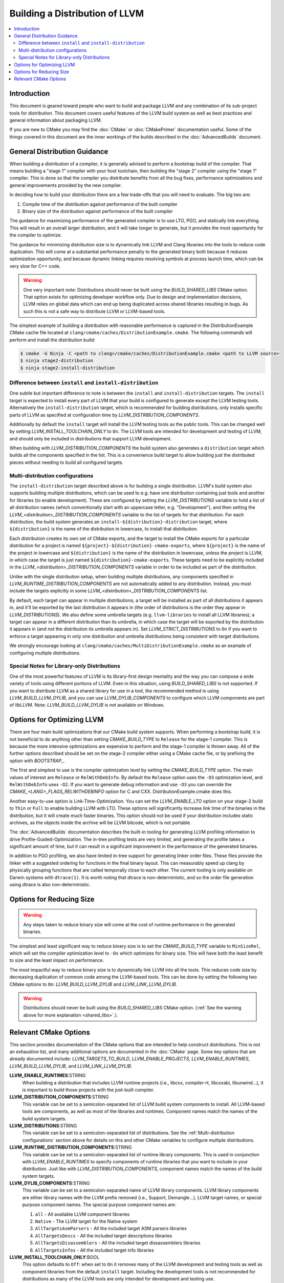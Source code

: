 ===============================
Building a Distribution of LLVM
===============================

.. contents::
   :local:

Introduction
============

This document is geared toward people who want to build and package LLVM and any
combination of its sub-project tools for distribution. This document covers
useful features of the LLVM build system as well as best practices and general
information about packaging LLVM.

If you are new to CMake you may find the :doc:`CMake` or :doc:`CMakePrimer`
documentation useful. Some of the things covered in this document are the inner
workings of the builds described in the :doc:`AdvancedBuilds` document.

General Distribution Guidance
=============================

When building a distribution of a compiler, it is generally advised to perform a
bootstrap build of the compiler. That means building a "stage 1" compiler with
your host toolchain, then building the "stage 2" compiler using the "stage 1"
compiler. This is done so that the compiler you distribute benefits from all the
bug fixes, performance optimizations and general improvements provided by the
new compiler.

In deciding how to build your distribution there are a few trade-offs that you
will need to evaluate. The big two are:

#. Compile time of the distribution against performance of the built compiler

#. Binary size of the distribution against performance of the built compiler

The guidance for maximizing performance of the generated compiler is to use LTO,
PGO, and statically link everything. This will result in an overall larger
distribution, and it will take longer to generate, but it provides the most
opportunity for the compiler to optimize.

The guidance for minimizing distribution size is to dynamically link LLVM and
Clang libraries into the tools to reduce code duplication. This will come at a
substantial performance penalty to the generated binary both because it reduces
optimization opportunity, and because dynamic linking requires resolving symbols
at process launch time, which can be very slow for C++ code.

.. _shared_libs:

.. warning::
  One very important note: Distributions should never be built using the
  *BUILD_SHARED_LIBS* CMake option. That option exists for optimizing developer
  workflow only. Due to design and implementation decisions, LLVM relies on
  global data which can end up being duplicated across shared libraries
  resulting in bugs. As such this is not a safe way to distribute LLVM or
  LLVM-based tools.

The simplest example of building a distribution with reasonable performance is
captured in the DistributionExample CMake cache file located at
``clang/cmake/caches/DistributionExample.cmake``. The following commands will perform
and install the distribution build:

.. code-block:: console

  $ cmake -G Ninja -C <path to clang>/cmake/caches/DistributionExample.cmake <path to LLVM source>
  $ ninja stage2-distribution
  $ ninja stage2-install-distribution

Difference between ``install`` and ``install-distribution``
-----------------------------------------------------------

One subtle but important difference to note is between the ``install``
and ``install-distribution`` targets. The ``install`` target is expected to
install every part of LLVM that your build is configured to generate except the
LLVM testing tools. Alternatively the ``install-distribution`` target, which is
recommended for building distributions, only installs specific parts of LLVM as
specified at configuration time by *LLVM_DISTRIBUTION_COMPONENTS*.

Additionally by default the ``install`` target will install the LLVM testing
tools as the public tools. This can be changed well by setting
*LLVM_INSTALL_TOOLCHAIN_ONLY* to ``On``. The LLVM tools are intended for
development and testing of LLVM, and should only be included in distributions
that support LLVM development.

When building with *LLVM_DISTRIBUTION_COMPONENTS* the build system also
generates a ``distribution`` target which builds all the components specified in
the list. This is a convenience build target to allow building just the
distributed pieces without needing to build all configured targets.

.. _Multi-distribution configurations:

Multi-distribution configurations
---------------------------------

The ``install-distribution`` target described above is for building a single
distribution. LLVM's build system also supports building multiple distributions,
which can be used to e.g. have one distribution containing just tools and
another for libraries (to enable development). These are configured by setting
the *LLVM_DISTRIBUTIONS* variable to hold a list of all distribution names
(which conventionally start with an uppercase letter, e.g. "Development"), and
then setting the *LLVM_<distribution>_DISTRIBUTION_COMPONENTS* variable to the
list of targets for that distribution. For each distribution, the build system
generates an ``install-${distribution}-distribution`` target, where
``${distribution}`` is the name of the distribution in lowercase, to install
that distribution.

Each distribution creates its own set of CMake exports, and the target to
install the CMake exports for a particular distribution for a project is named
``${project}-${distribution}-cmake-exports``, where ``${project}`` is the name
of the project in lowercase and ``${distribution}`` is the name of the
distribution in lowercase, unless the project is LLVM, in which case the target
is just named ``${distribution}-cmake-exports``. These targets need to be
explicitly included in the *LLVM_<distribution>_DISTRIBUTION_COMPONENTS*
variable in order to be included as part of the distribution.

Unlike with the single distribution setup, when building multiple distributions,
any components specified in *LLVM_RUNTIME_DISTRIBUTION_COMPONENTS* are not
automatically added to any distribution. Instead, you must include the targets
explicitly in some *LLVM_<distribution>_DISTRIBUTION_COMPONENTS* list.

By default, each target can appear in multiple distributions; a target will be
installed as part of all distributions it appears in, and it'll be exported by
the last distribution it appears in (the order of distributions is the order
they appear in *LLVM_DISTRIBUTIONS*). We also define some umbrella targets (e.g.
``llvm-libraries`` to install all LLVM libraries); a target can appear in a
different distribution than its umbrella, in which case the target will be
exported by the distribution it appears in (and not the distribution its
umbrella appears in). Set *LLVM_STRICT_DISTRIBUTIONS* to ``On`` if you want to
enforce a target appearing in only one distribution and umbrella distributions
being consistent with target distributions.

We strongly encourage looking at ``clang/cmake/caches/MultiDistributionExample.cmake``
as an example of configuring multiple distributions.

Special Notes for Library-only Distributions
--------------------------------------------

One of the most powerful features of LLVM is its library-first design mentality
and the way you can compose a wide variety of tools using different portions of
LLVM. Even in this situation, using *BUILD_SHARED_LIBS* is not supported. If you
want to distribute LLVM as a shared library for use in a tool, the recommended
method is using *LLVM_BUILD_LLVM_DYLIB*, and you can use *LLVM_DYLIB_COMPONENTS*
to configure which LLVM components are part of libLLVM.
Note: *LLVM_BUILD_LLVM_DYLIB* is not available on Windows.

Options for Optimizing LLVM
===========================

There are four main build optimizations that our CMake build system supports.
When performing a bootstrap build, it is not beneficial to do anything other than
setting *CMAKE_BUILD_TYPE* to ``Release`` for the stage-1 compiler. This is
because the more intensive optimizations are expensive to perform and the
stage-1 compiler is thrown away. All of the further options described should be
set on the stage-2 compiler either using a CMake cache file, or by prefixing the
option with *BOOTSTRAP_*.

The first and simplest to use is the compiler optimization level by setting the
*CMAKE_BUILD_TYPE* option. The main values of interest are ``Release`` or
``RelWithDebInfo``. By default the ``Release`` option uses the ``-O3``
optimization level, and ``RelWithDebInfo`` uses ``-O2``. If you want to generate
debug information and use ``-O3`` you can override the
*CMAKE_<LANG>_FLAGS_RELWITHDEBINFO* option for C and CXX.
DistributionExample.cmake does this.

Another easy-to-use option is Link-Time-Optimization. You can set the
*LLVM_ENABLE_LTO* option on your stage-2 build to ``Thin`` or ``Full`` to enable
building LLVM with LTO. These options will significantly increase link time of
the binaries in the distribution, but it will create much faster binaries. This
option should not be used if your distribution includes static archives, as the
objects inside the archive will be LLVM bitcode, which is not portable.

The :doc:`AdvancedBuilds` documentation describes the built-in tooling for
generating LLVM profiling information to drive Profile-Guided-Optimization. The
in-tree profiling tests are very limited, and generating the profile takes a
significant amount of time, but it can result in a significant improvement in
the performance of the generated binaries.

In addition to PGO profiling, we also have limited in-tree support for generating
linker order files. These files provide the linker with a suggested ordering for
functions in the final binary layout. This can measurably speed up clang by
physically grouping functions that are called temporally close to each other.
The current tooling is only available on Darwin systems with ``dtrace(1)``. It
is worth noting that dtrace is non-deterministic, and so the order file
generation using dtrace is also non-deterministic.

Options for Reducing Size
=========================

.. warning::
  Any steps taken to reduce binary size will come at the cost of runtime
  performance in the generated binaries.

The simplest and least significant way to reduce binary size is to set the
*CMAKE_BUILD_TYPE* variable to ``MinSizeRel``, which will set the compiler
optimization level to ``-Os`` which optimizes for binary size. This will have
both the least benefit to size and the least impact on performance.

The most impactful way to reduce binary size is to dynamically link LLVM into
all the tools. This reduces code size by decreasing duplication of common code
among the LLVM-based tools. This can be done by setting the following two
CMake options to ``On``: *LLVM_BUILD_LLVM_DYLIB* and *LLVM_LINK_LLVM_DYLIB*.

.. warning::
  Distributions should never be built using the *BUILD_SHARED_LIBS* CMake
  option. (:ref:`See the warning above for more explanation <shared_libs>`.).

Relevant CMake Options
======================

This section provides documentation of the CMake options that are intended to
help construct distributions. This is not an exhaustive list, and many
additional options are documented in the :doc:`CMake` page. Some key options
that are already documented include: *LLVM_TARGETS_TO_BUILD*, *LLVM_ENABLE_PROJECTS*,
*LLVM_ENABLE_RUNTIMES*, *LLVM_BUILD_LLVM_DYLIB*, and *LLVM_LINK_LLVM_DYLIB*.

**LLVM_ENABLE_RUNTIMES**:STRING
  When building a distribution that includes LLVM runtime projects (i.e., libcxx,
  compiler-rt, libcxxabi, libunwind...), it is important to build those projects
  with the just-built compiler.

**LLVM_DISTRIBUTION_COMPONENTS**:STRING
  This variable can be set to a semicolon-separated list of LLVM build system
  components to install. All LLVM-based tools are components, as well as most
  of the libraries and runtimes. Component names match the names of the build
  system targets.

**LLVM_DISTRIBUTIONS**:STRING
  This variable can be set to a semicolon-separated list of distributions. See
  the :ref:`Multi-distribution configurations` section above for details on this
  and other CMake variables to configure multiple distributions.

**LLVM_RUNTIME_DISTRIBUTION_COMPONENTS**:STRING
  This variable can be set to a semicolon-separated list of runtime library
  components. This is used in conjunction with *LLVM_ENABLE_RUNTIMES* to specify
  components of runtime libraries that you want to include in your distribution.
  Just like with *LLVM_DISTRIBUTION_COMPONENTS*, component names match the names
  of the build system targets.

**LLVM_DYLIB_COMPONENTS**:STRING
  This variable can be set to a semicolon-separated name of LLVM library
  components. LLVM library components are either library names with the LLVM
  prefix removed (i.e., Support, Demangle...), LLVM target names, or special
  purpose component names. The special purpose component names are:

  #. ``all`` - All available LLVM component libraries
  #. ``Native`` - The LLVM target for the Native system
  #. ``AllTargetsAsmParsers`` - All the included target ASM parsers libraries
  #. ``AllTargetsDescs`` - All the included target descriptions libraries
  #. ``AllTargetsDisassemblers`` - All the included target dissassemblers libraries
  #. ``AllTargetsInfos`` - All the included target info libraries

**LLVM_INSTALL_TOOLCHAIN_ONLY**:BOOL
  This option defaults to ``Off``: when set to ``On`` it removes many of the
  LLVM development and testing tools as well as component libraries from the
  default ``install`` target. Including the development tools is not recommended
  for distributions as many of the LLVM tools are only intended for development
  and testing use.
